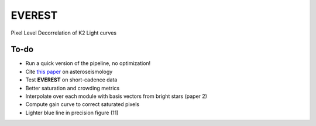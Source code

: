 EVEREST
-------

Pixel Level Decorrelation of K2 Light curves


To-do
=====

- Run a quick version of the pipeline, no optimization!
- Cite `this paper <https://arxiv.org/abs/1604.07442>`_ on asteroseismology
- Test **EVEREST** on short-cadence data
- Better saturation and crowding metrics
- Interpolate over each module with basis vectors from bright stars (paper 2)
- Compute gain curve to correct saturated pixels
- Lighter blue line in precision figure (11)